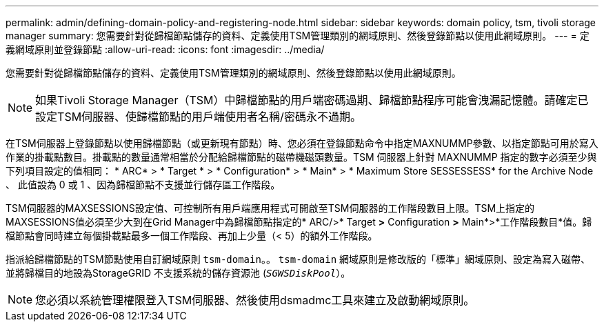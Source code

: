 ---
permalink: admin/defining-domain-policy-and-registering-node.html 
sidebar: sidebar 
keywords: domain policy, tsm, tivoli storage manager 
summary: 您需要針對從歸檔節點儲存的資料、定義使用TSM管理類別的網域原則、然後登錄節點以使用此網域原則。 
---
= 定義網域原則並登錄節點
:allow-uri-read: 
:icons: font
:imagesdir: ../media/


[role="lead"]
您需要針對從歸檔節點儲存的資料、定義使用TSM管理類別的網域原則、然後登錄節點以使用此網域原則。


NOTE: 如果Tivoli Storage Manager（TSM）中歸檔節點的用戶端密碼過期、歸檔節點程序可能會洩漏記憶體。請確定已設定TSM伺服器、使歸檔節點的用戶端使用者名稱/密碼永不過期。

在TSM伺服器上登錄節點以使用歸檔節點（或更新現有節點）時、您必須在登錄節點命令中指定MAXNUMMP參數、以指定節點可用於寫入作業的掛載點數目。掛載點的數量通常相當於分配給歸檔節點的磁帶機磁頭數量。TSM 伺服器上針對 MAXNUMMP 指定的數字必須至少與下列項目設定的值相同： * ARC* > * Target * > * Configuration* > * Main* > * Maximum Store SESSESSESS* for the Archive Node 、 此值設為 0 或 1 、因為歸檔節點不支援並行儲存區工作階段。

TSM伺服器的MAXSESSIONS設定值、可控制所有用戶端應用程式可開啟至TSM伺服器的工作階段數目上限。TSM上指定的MAXSESSIONS值必須至少大到在Grid Manager中為歸檔節點指定的* ARC/>* Target *>* Configuration *>* Main*>*工作階段數目*值。歸檔節點會同時建立每個掛載點最多一個工作階段、再加上少量（< 5）的額外工作階段。

指派給歸檔節點的TSM節點使用自訂網域原則 `tsm-domain`。。 `tsm-domain` 網域原則是修改版的「標準」網域原則、設定為寫入磁帶、並將歸檔目的地設為StorageGRID 不支援系統的儲存資源池 (`_SGWSDiskPool_`）。


NOTE: 您必須以系統管理權限登入TSM伺服器、然後使用dsmadmc工具來建立及啟動網域原則。
